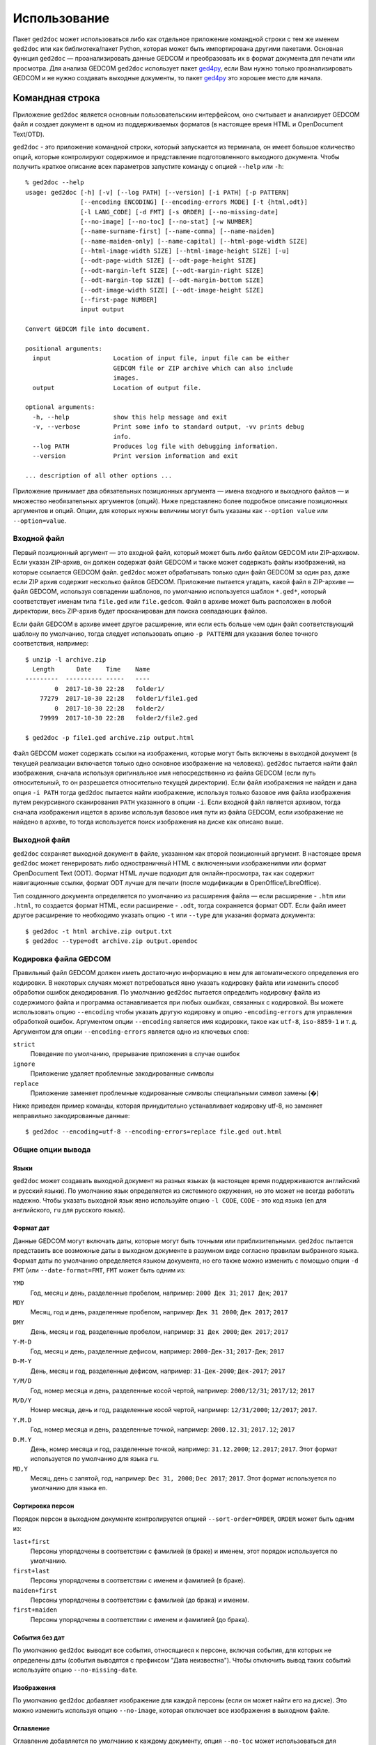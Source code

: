 .. |ged2doc| replace:: ``ged2doc``


Использование
=============

Пакет |ged2doc| может использоваться либо как отдельное приложение командной
строки с тем же именем |ged2doc| или как библиотека/пакет Python, которая
может быть импортирована другими пакетами. Основная функция |ged2doc| —
проанализировать данные GEDCOM и преобразовать их в формат документа для
печати или просмотра. Для анализа GEDCOM |ged2doc| использует пакет `ged4py`_,
если Вам нужно только проанализировать GEDCOM и не нужно создавать выходные
документы, то пакет `ged4py`_ это хорошее место для начала.

.. _ged4py: https://ged4py.readthedocs.io/

Командная строка
----------------

Приложение |ged2doc| является основным пользовательским интерфейсом, оно
считывает и анализирует GEDCOM файл и создает документ в одном из
поддерживаемых форматов (в настоящее время HTML и OpenDocument Text/OTD).

|ged2doc| - это приложение командной строки, который запускается из терминала,
он имеет большое количество опций, которые контролируют содержимое и
представление подготовленного выходного документа. Чтобы получить краткое
описание всех параметров запустите команду с опцией ``--help`` или ``-h``::

    % ged2doc --help
    usage: ged2doc [-h] [-v] [--log PATH] [--version] [-i PATH] [-p PATTERN]
                   [--encoding ENCODING] [--encoding-errors MODE] [-t {html,odt}]
                   [-l LANG_CODE] [-d FMT] [-s ORDER] [--no-missing-date]
                   [--no-image] [--no-toc] [--no-stat] [-w NUMBER]
                   [--name-surname-first] [--name-comma] [--name-maiden]
                   [--name-maiden-only] [--name-capital] [--html-page-width SIZE]
                   [--html-image-width SIZE] [--html-image-height SIZE] [-u]
                   [--odt-page-width SIZE] [--odt-page-height SIZE]
                   [--odt-margin-left SIZE] [--odt-margin-right SIZE]
                   [--odt-margin-top SIZE] [--odt-margin-bottom SIZE]
                   [--odt-image-width SIZE] [--odt-image-height SIZE]
                   [--first-page NUMBER]
                   input output

    Convert GEDCOM file into document.

    positional arguments:
      input                 Location of input file, input file can be either
                            GEDCOM file or ZIP archive which can also include
                            images.
      output                Location of output file.

    optional arguments:
      -h, --help            show this help message and exit
      -v, --verbose         Print some info to standard output, -vv prints debug
                            info.
      --log PATH            Produces log file with debugging information.
      --version             Print version information and exit

    ... description of all other options ...

Приложение принимает два обязательных позиционных аргумента — имена входного и
выходного файлов — и множество необязательных аргументов (опций). Ниже
представлено более подробное описание позиционных аргументов и опций. Опции,
для которых нужны величины могут быть указаны как ``--option value`` или
``--option=value``.

Входной файл
^^^^^^^^^^^^

Первый позиционный аргумент — это входной файл, который может быть либо файлом
GEDCOM или ZIP-архивом. Если указан ZIP-архив, он должен содержат файл GEDCOM
и также может содержать файлы изображений, на которые ссылается GEDCOM файл.
|ged2doc| может обрабатывать только один файл GEDCOM за один раз, даже если ZIP
архив содержит несколько файлов GEDCOM. Приложение пытается угадать, какой файл
в ZIP-архиве — файл GEDCOM, используя совпадении шаблонов, по умолчанию
используется шаблон ``*.ged*``, который соответствует именам типа ``file.ged``
или ``file.gedcom``. Файл в архиве может быть расположен в любой директории,
весь ZIP-архив будет просканирован для поиска совпадающих файлов.

Если файл GEDCOM в архиве имеет другое расширение, или если есть больше чем
один файл соответствующий шаблону по умолчанию, тогда следует использовать
опцию ``-p PATTERN`` для указания более точного соответствия, например::

    $ unzip -l archive.zip
      Length      Date    Time    Name
    ---------  ---------- -----   ----
            0  2017-10-30 22:28   folder1/
        77279  2017-10-30 22:28   folder1/file1.ged
            0  2017-10-30 22:28   folder2/
        79999  2017-10-30 22:28   folder2/file2.ged

    $ ged2doc -p file1.ged archive.zip output.html

Файл GEDCOM может содержать ссылки на изображения, которые могут быть включены
в выходной документ (в текущей реализации включается только одно основное
изображение на человека). |ged2doc| пытается найти файл изображения, сначала
используя оригинальное имя непосредственно из файла GEDCOM (если путь
относительный, то он разрешается относительно текущей директории). Если файл
изображения не найден и дана опция ``-i PATH`` тогда |ged2doc| пытается найти
изображение, используя только базовое имя файла изображения путем рекурсивного
сканирования ``PATH`` указанного в опции ``-i``. Если входной файл является
архивом, тогда сначала изображения ищется в архиве используя базовое имя пути
из файла GEDCOM, если изображение не найдено в архиве, то тогда используется
поиск изображения на диске как описано выше.

Выходной файл
^^^^^^^^^^^^^

|ged2doc| сохраняет выходной документ в файле, указанном как второй позиционный
аргумент. В настоящее время |ged2doc| может генерировать либо одностраничный
HTML с включенными изображениями или формат OpenDocument Text (ODT). Формат
HTML лучше подходит для онлайн-просмотра, так как содержит навигационные ссылки,
формат ODT лучше для печати (после модификации в OpenOffice/LibreOffice).

Тип созданного документа определяется по умолчанию из расширения файла — если
расширение - ``.htm`` или ``.html``, то создается формат HTML, если расширение -
``.odt``, тогда сохраняется формат ODT. Если файл имеет другое расширение
то необходимо указать опцию ``-t`` или ``--type`` для указания формата
документа::

    $ ged2doc -t html archive.zip output.txt
    $ ged2doc --type=odt archive.zip output.opendoc

Кодировка файла GEDCOM
^^^^^^^^^^^^^^^^^^^^^^

Правильный файл GEDCOM должен иметь достаточную информацию в нем для
автоматического определения его кодировки. В некоторых случаях может
потребоваться явно указать кодировку файла или изменить способ обработки
ошибок декодирования. По умолчанию |ged2doc| пытается определить кодировку
файла из содержимого файла и программа останавливается при любых ошибках,
связанных с кодировкой. Вы можете использовать опцию ``--encoding`` чтобы
указать другую кодировку и опцию ``-encoding-errors`` для управления
обработкой ошибок. Аргументом опции ``--encoding`` является имя кодировки,
такое как ``utf-8``, ``iso-8859-1`` и т. д. Аргументом для опции
``--encoding-errors`` является одно из ключевых слов:

``strict``
    Поведение по умолчанию, прерывание приложения в случае ошибок

``ignore``
    Приложение удаляет проблемные закодированные символы

``replace``
    Приложение заменяет проблемные кодированные символы специальными
    символ замены (�)

Ниже приведен пример команды, которая принудительно устанавливает кодировку
utf-8, но заменяет неправильно закодированные данные::

    $ ged2doc --encoding=utf-8 --encoding-errors=replace file.ged out.html

Общие опции вывода
^^^^^^^^^^^^^^^^^^

Языки
"""""

|ged2doc| может создавать выходной документ на разных языках (в настоящее время
поддерживаются английский и русский языки). По умолчанию язык определяется из
системного окружения, но это может не всегда работать надежно. Чтобы указать
выходной язык явно используйте опцию ``-l CODE``, ``CODE`` - это код языка
(``en`` для английского, ``ru`` для русского языка).

Формат дат
""""""""""

Данные GEDCOM могут включать даты, которые могут быть точными или
приблизительными. |ged2doc| пытается представить все возможные даты в выходном
документе в разумном виде согласно правилам выбранного языка. Формат даты по
умолчанию определяется языком документа, но его также можно изменить с помощью
опции ``-d FMT`` (или ``--date-format=FMT``, ``FMT`` может быть одним из:

``YMD``
    Год, месяц и день, разделенные пробелом, например: ``2000 Дек 31``;
    ``2017 Дек``; ``2017``

``MDY``
    Месяц, год и день, разделенные пробелом, например: ``Дек 31 2000``;
    ``Дек 2017``; ``2017``

``DMY``
    День, месяц и год, разделенные пробелом, например: ``31 Дек 2000``;
    ``Дек 2017``; ``2017``

``Y-M-D``
    Год, месяц и день, разделенные дефисом, например: ``2000-Дек-31``;
    ``2017-Дек``; ``2017``

``D-M-Y``
    День, месяц и год, разделенные дефисом, например: ``31-Дек-2000``;
    ``Дек-2017``; ``2017``

``Y/M/D``
    Год, номер месяца и день, разделенные косой чертой, например: ``2000/12/31``;
    ``2017/12``; ``2017``

``M/D/Y``
    Номер месяца, день и год, разделенные косой чертой, например: ``12/31/2000``;
    ``12/2017``; ``2017``.

``Y.M.D``
    Год, номер месяца и день, разделенные точкой, например: ``2000.12.31``;
    ``2017.12``; ``2017``

``D.M.Y``
    День, номер месяца и год, разделенные точкой, например: ``31.12.2000``;
    ``12.2017``; ``2017``. Этот формат используется по умолчанию для языка ``ru``.

``MD,Y``
    Месяц, день с запятой, год, например: ``Dec 31, 2000``; ``Dec 2017``;
    ``2017``. Этот формат используется по умолчанию для языка ``en``.

Сортировка персон
"""""""""""""""""

Порядок персон в выходном документе контролируется опцией ``--sort-order=ORDER``,
``ORDER`` может быть одним из:

``last+first``
    Персоны упорядочены в соответствии с фамилией (в браке) и именем, этот
    порядок используется по умолчанию.

``first+last``
    Персоны упорядочены в соответствии с именем и фамилией (в браке).

``maiden+first``
    Персоны упорядочены в соответствии с фамилией (до брака) и именем.

``first+maiden``
    Персоны упорядочены в соответствии с именем и фамилией (до брака).

События без дат
"""""""""""""""

По умолчанию |ged2doc| выводит все события, относящиеся к персоне, включая
события, для которых не определены даты (события выводятся с префиксом
"Дата неизвестна"). Чтобы отключить вывод таких событий используйте опцию
``--no-missing-date``.

Изображения
"""""""""""

По умолчанию |ged2doc| добавляет изображение для каждой персоны (если он может
найти его на диске). Это можно изменить используя опцию ``--no-image``,
которая отключает все изображения в выходном файле.

Оглавление
""""""""""

Оглавление добавляется по умолчанию к каждому документу, опция ``--no-toc``
может использоваться для отключения оглавлений.

Статистика
""""""""""

Некоторая статистическая информация обычно добавляется к каждому документу
(например, частота имен), опция ``--no-stat`` может использоваться для ее
отключения.

Ширина дерева
"""""""""""""

Для каждого человека |ged2doc| добавляет небольшое встроенное графическое
представление дерева предков, по умолчанию в дереве представлены четыре
поколения. Опция ``-w NUMBER`` (``--tree-width NUMBER``) может использоваться
для изменения количества поколений в этом дереве.

Формат имен
^^^^^^^^^^^

В разных локальностях используются разные правила представления имен, которые
могут быть довольно сложными. По умолчанию |ged2doc| представляет имена людей
как имя (в GEDCOM имя может включать отчество) за которым следует фамилия
(в браке), например, "Дарья Иванова", но есть также несколько опций,
которые могут изменить это представление:

--name-surname-first  Фамилия в лидирующей позиции, например ``Иванова Дарья``
--name-comma          Фамилия, за которой следует запятая (только если
                      фамилия находится в лидирующей позиции), например
                      ``Иванова, Дарья``
--name-maiden         Фамилия в браке и фамилию до брака в скобках, например
                     ``Дарья Иванова (Сидорова)``
--name-maiden-only    Фамилия до брака, например ``Дарья Сидорова``
--name-capital        Фамилия заглавными буквам, например ``Дарья ИВАНОВА``

Комбинация этих опций должна приводить к ожидаемому эффекту, например
``--name-surname-first -name-comma -name-capital`` должна произвести
что-то вроде «ИВАНОВА (СИДОРОВА), Дарья».

Спецификация размеров
^^^^^^^^^^^^^^^^^^^^^

Некоторые опции ниже принимают размер как значение, размер может быть указан в
различных единицах. Единицы могут быть основаны на экранных координатах (пиксели)
или на основе печатных размеров (дюймы/пойнты/мм). Вы можете указать размеры
в любой форме, формат выходных документов определяет фактический тип
используемых единиц. Когда |ged2doc| необходимо преобразовать единицы одного
типа в другой он использует фиксированный коэффициент преобразования 96 DPI
(пикселей на дюйм).

Поддерживаемые типы единиц:

``px``
    Размер задается в пикселях, обычно используется для экранных представлений,
    таких как HTML. Пример: ``100px``.

``pt``
    Размер задается в пойнтах, обычно используется для размеров печати,
    один пойнт составляет 1/72 дюйма. Пример: ``72pt``.

``in``
    Размер задается в дюймах, обычно используется для размеров печати. Пример:
    ``8.5in``.

``mm``
    Размер задается в милиметрах, обычно используется для размеров печати,
    1 in = 25.4 mm. Пример: ``105mm``.

``cm``
    Размер задается в сантиметрах, обычно используется для размеров печати,
    1 in = 2.54 cm. Пример: ``10.5cm``.

Параметры, которые принимают размер как значение, имеют тип единиц по умолчанию,
например, если тип единиц для опции - пиксели, значение ``300`` соответствует с
``300px``.

Опции HTML
^^^^^^^^^^

Несколько опций специфичны для выходного формата HTML, для всех опций размеров
тип единицы по умолчанию — пиксели:

--html-page-width SIZE    Ширина страницы HTML; значение по умолчанию: ``800px``
--html-image-width SIZE   Ширина изображения; значение по умолчанию: ``300px``
--html-image-height SIZE  Высота изображения; значение по умолчанию: ``300px``
-u, --html-image-upscale  Масштабировать изображения размер которых меньше,
                          чем размер, заданный опциями выше. Без этой опции
                          небольшие изображения будут отображаться в их
                          фактическом размере без увеличения.

Опции ODT
^^^^^^^^^

Опции, специфичные для выходного формата ODT, для всех опций размеров тип
единицы по умолчанию — дюймы:

--odt-page-width SIZE    Ширина страницы; значение по умолчанию: ``6in``
--odt-page-height SIZE   Высота страницы; значение по умолчанию: ``9in``
--odt-margin-left SIZE   Отступ слева; значение по умолчанию: ``0.5in``
--odt-margin-right SIZE  Отступ справа; значение по умолчанию: ``0.5in``
--odt-margin-top SIZE    Отступ сверху; значение по умолчанию: ``0.5in``
--odt-margin-bottom SIZE  Отступ снизу; значение по умолчанию: ``0.25in``
--odt-image-width SIZE   Ширина изображения; значение по умолчанию: ``2in``
--odt-image-height SIZE  Высота изображения; значение по умолчанию: ``2in``
--first-page NUMBER      Номер первой страницы; по умолчанию ``1``. Можно
        изменить на другое значение, если вы планируете добавлять
        дополнительные страницы в начале при печати окончательного документа.

Диагностика
^^^^^^^^^^^

В случае сбоя приложения или получения неправильного или неожиданного вывода
желательно сгенерировать журнальный файл с диагностикой и переслать его автору
(чтобы сообщить об ошибках см. *Contributing*). Для создания журнального
файла используйте опцию ``--log``, например::

    $ ged2doc --log=log.txt input.ged page.html

что создаст файл ``log.txt`` в текущем рабочем каталоге.

Примеры
^^^^^^^

Чтобы создать HTML-страницу из файла GEDCOM с настройками по умолчанию::

    $ ged2doc input.ged page.html

Указать путь к изображениям, на которые ссылается файл GEDCOM (имена файлов
в стиле UNIX)::

    $ ged2doc -i /home/joe/gedcom_images input.ged page.html

То же самое, но выходной формат OpenDocument Text::

    $ ged2doc -i /home/joe/gedcom_images input.ged output.odt

Если GEDCOM файл называется ``gedcom.dump`` и находится в ZIP-архиве (вместе
со всеми изображениями)::

    $ ged2doc -p gedcom.dump input.zip page.html

Если Вам нужно указать другой язык вывода::

    $ ged2doc -l ru input.zip page.html

Чтобы изменить представление даты::

    $ ged2doc -d Y-M-D input.zip page.html

Чтобы изменить представление имен::

    $ ged2doc --name-surname-first --name-comma --name-maiden input.zip page.html

Чтобы изменить размер страниц документа ODT::

    $ ged2doc --odt-page-width=8.5in --odt-page-height=11in input.zip page.odt


Using Python modules
--------------------

Смотрите `англо-язычную документацию <http://ged2doc.readthedocs.io/en/latest/usage.html#using-python-modules>`_.

Детали выходных форматов
------------------------

Детали HTML
^^^^^^^^^^^

|ged2doc| создает одностраничный HTML-документ, который включает всю графику
(фотографии и графы деревьев, являющиеся структурами SVG). Размер
полученного документа может быть довольно большим. Большие изображения
уменьшаются до указанного размера. Изображения, размер которых меньше
указанного размера, масштабируются только если задана опция ``--html-image-upscale``.

Детали ODT
^^^^^^^^^^

|ged2doc| не содержит логики для правильной разбивки выходного документа на
страницы и назначения номера страниц для оглавления. Вместо этого |ged2doc|
зависит от внешних инструментов, таких как LibreOffice, для завершения и
публикации документа. Когда документ загружен в LibreOffice его оглавление
необходимо обновить - перейдите к меню ``Tools/Сервис``, затем
``Update/Обновить`` и ``Indexes and Tables/Указатели и таблицы`` - это
должно перестроить все ссылки в файле ODT.
